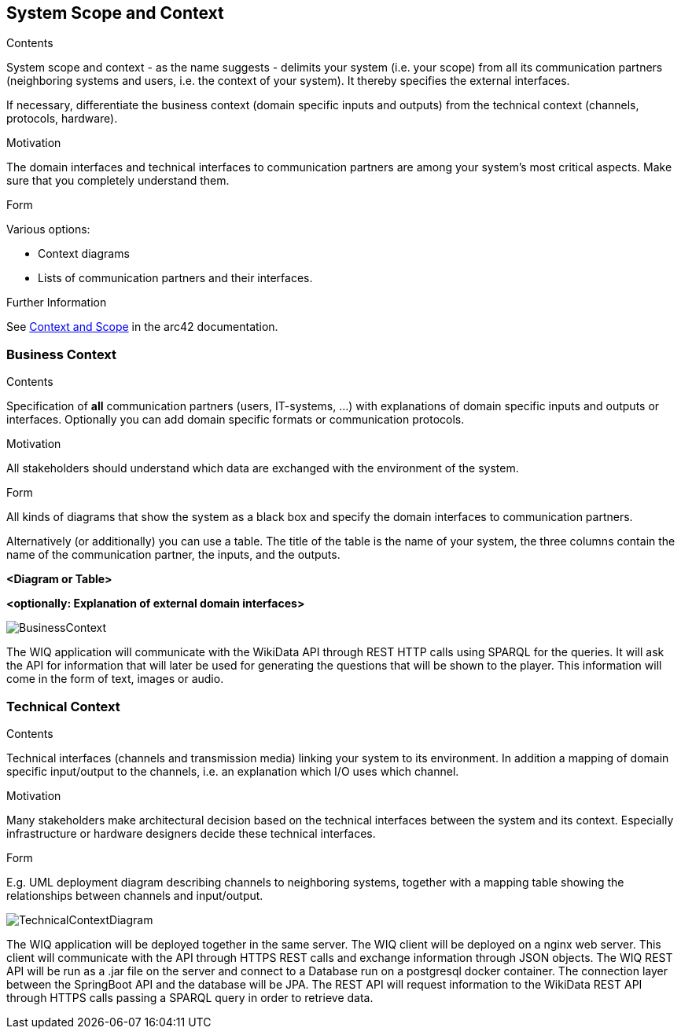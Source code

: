ifndef::imagesdir[:imagesdir: ../images]
[[section-system-scope-and-context]]
== System Scope and Context
[role="arc42help"]
****
.Contents
System scope and context - as the name suggests - delimits your system (i.e. your scope) from all its communication partners
(neighboring systems and users, i.e. the context of your system). It thereby specifies the external interfaces.

If necessary, differentiate the business context (domain specific inputs and outputs) from the technical context (channels, protocols, hardware).

.Motivation
The domain interfaces and technical interfaces to communication partners are among your system's most critical aspects. Make sure that you completely understand them.

.Form
Various options:

* Context diagrams
* Lists of communication partners and their interfaces.


.Further Information

See https://docs.arc42.org/section-3/[Context and Scope] in the arc42 documentation.

****
=== Business Context

[role="arc42help"]
****
.Contents
Specification of *all* communication partners (users, IT-systems, ...) with explanations of domain specific inputs and outputs or interfaces.
Optionally you can add domain specific formats or communication protocols.

.Motivation
All stakeholders should understand which data are exchanged with the environment of the system.

.Form
All kinds of diagrams that show the system as a black box and specify the domain interfaces to communication partners.

Alternatively (or additionally) you can use a table.
The title of the table is the name of your system, the three columns contain the name of the communication partner, the inputs, and the outputs.

****

**<Diagram or Table>**

**<optionally: Explanation of external domain interfaces>**

image::BusinessContext.png[align="center"]

The WIQ application will communicate with the WikiData API through REST HTTP calls using SPARQL for the queries. It will ask the API for information that will later be used for generating the questions that will be shown to the player. This information will come in the form of text, images or audio.

=== Technical Context
[role="arc42help"]
****
.Contents
Technical interfaces (channels and transmission media) linking your system to its environment. In addition a mapping of domain specific input/output to the channels, i.e. an explanation which I/O uses which channel.

.Motivation
Many stakeholders make architectural decision based on the technical interfaces between the system and its context. Especially infrastructure or hardware designers decide these technical interfaces.

.Form
E.g. UML deployment diagram describing channels to neighboring systems,
together with a mapping table showing the relationships between channels and input/output.

****

image::TechnicalContextDiagram.png[align="center"]

The WIQ application will be deployed together in the same server. The WIQ client will be deployed on a nginx web server. This client will communicate with the API through HTTPS REST calls and exchange information through JSON objects. The WIQ REST API will be run as a .jar file on the server and connect to a Database run on a postgresql docker container. The connection layer between the SpringBoot API and the database will be JPA.
The REST API will request information to the WikiData REST API through HTTPS calls passing a SPARQL query in order to retrieve data.


